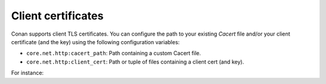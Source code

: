 .. _reference_config_files_client_certificates:


Client certificates
===================

Conan supports client TLS certificates. You can configure the path to your existing *Cacert* file and/or your client
certificate (and the key) using the following configuration variables:

* ``core.net.http:cacert_path``: Path containing a custom Cacert file.
* ``core.net.http:client_cert``: Path or tuple of files containing a client cert (and key).

For instance:

.. code-block:: text
    :caption: **[CONAN_HOME]/global.conf**

    core.net.http:cacert_path=/path/to/cacert_file
    core.net.http:client_cert=/path/to/client_certificate


.. seealso::

    You can see more information about configurations in :ref:`global.conf section <reference_config_files_global_conf>`.
